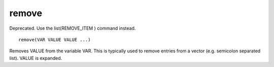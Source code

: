 remove
------

Deprecated. Use the list(REMOVE_ITEM ) command instead.

::

  remove(VAR VALUE VALUE ...)

Removes VALUE from the variable VAR.  This is typically used to remove
entries from a vector (e.g.  semicolon separated list).  VALUE is
expanded.
